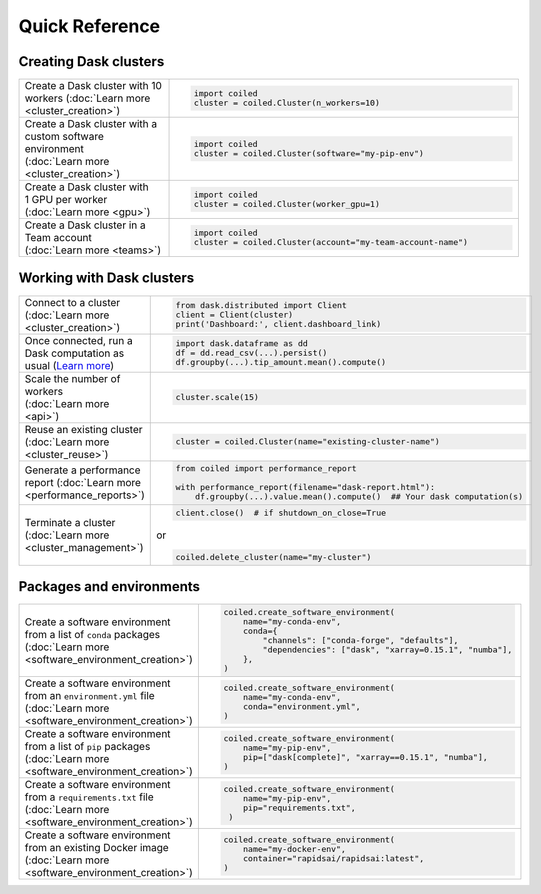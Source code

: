 Quick Reference
===============

Creating Dask clusters
----------------------

.. list-table::
   :widths: 30 70

   * - Create a Dask cluster with 10 workers (:doc:`Learn more <cluster_creation>`)
     - .. code-block:: python

          import coiled
          cluster = coiled.Cluster(n_workers=10)
   * - Create a Dask cluster with a custom software environment (:doc:`Learn more <cluster_creation>`)
     - .. code-block:: python

          import coiled
          cluster = coiled.Cluster(software="my-pip-env")
   * - Create a Dask cluster with 1 GPU per worker (:doc:`Learn more <gpu>`)
     - .. code-block:: python

          import coiled
          cluster = coiled.Cluster(worker_gpu=1)
   * - Create a Dask cluster in a Team account (:doc:`Learn more <teams>`)
     - .. code-block:: python

          import coiled
          cluster = coiled.Cluster(account="my-team-account-name")

Working with Dask clusters
--------------------------

.. list-table::
   :widths: 30 70

   * - Connect to a cluster (:doc:`Learn more <cluster_creation>`)
     - .. code-block:: python

          from dask.distributed import Client
          client = Client(cluster)
          print('Dashboard:', client.dashboard_link)
   * - Once connected, run a Dask computation as usual (`Learn more <https://examples.dask.org>`_)
     - .. code-block:: python

          import dask.dataframe as dd
          df = dd.read_csv(...).persist()
          df.groupby(...).tip_amount.mean().compute()
   * - Scale the number of workers (:doc:`Learn more <api>`)
     - .. code-block:: python

          cluster.scale(15)
   * - Reuse an existing cluster (:doc:`Learn more <cluster_reuse>`)
     - .. code-block:: python

          cluster = coiled.Cluster(name="existing-cluster-name")
   * - Generate a performance report (:doc:`Learn more <performance_reports>`)
     - .. code-block:: python

          from coiled import performance_report

          with performance_report(filename="dask-report.html"):
              df.groupby(...).value.mean().compute()  ## Your dask computation(s)
   * - Terminate a cluster (:doc:`Learn more <cluster_management>`)
     - .. code-block:: python

          client.close()  # if shutdown_on_close=True

       or

       .. code-block:: python

          coiled.delete_cluster(name="my-cluster")

Packages and environments
-------------------------

.. list-table::
   :widths: 30 70

   * - Create a software environment from a list of ``conda`` packages (:doc:`Learn more <software_environment_creation>`)
     - .. code-block:: python

          coiled.create_software_environment(
              name="my-conda-env",
              conda={
                  "channels": ["conda-forge", "defaults"],
                  "dependencies": ["dask", "xarray=0.15.1", "numba"],
              },
          )
   * - Create a software environment from an ``environment.yml`` file (:doc:`Learn more <software_environment_creation>`)
     - .. code-block:: python

          coiled.create_software_environment(
              name="my-conda-env",
              conda="environment.yml",
          )
   * - Create a software environment from a list of ``pip`` packages (:doc:`Learn more <software_environment_creation>`)
     - .. code-block:: python

          coiled.create_software_environment(
              name="my-pip-env",
              pip=["dask[complete]", "xarray==0.15.1", "numba"],
          )
   * - Create a software environment from a ``requirements.txt`` file (:doc:`Learn more <software_environment_creation>`)
     - .. code-block:: python

          coiled.create_software_environment(
              name="my-pip-env",
              pip="requirements.txt",
           )
   * - Create a software environment from an existing Docker image (:doc:`Learn more <software_environment_creation>`)
     - .. code-block:: python

          coiled.create_software_environment(
              name="my-docker-env",
              container="rapidsai/rapidsai:latest",
          )
